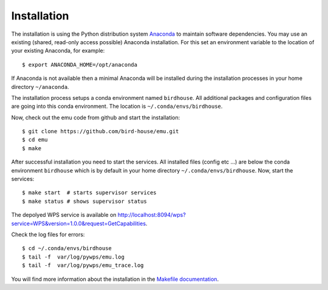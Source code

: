 .. _installation:

Installation
============

The installation is using the Python distribution system `Anaconda`_ to maintain software dependencies. 
You may use an existing (shared, read-only access possible) Anaconda installation. For this set an environment variable to the location of your existing Anaconda, for example::

   $ export ANACONDA_HOME=/opt/anaconda

If Anaconda is not available then a minimal Anaconda will be installed during the installation processes in your home directory ``~/anaconda``. 

The installation process setups a conda environment named ``birdhouse``. All additional packages and configuration files are going into this conda environment. The location is ``~/.conda/envs/birdhouse``.

Now, check out the emu code from github and start the installation::

   $ git clone https://github.com/bird-house/emu.git
   $ cd emu
   $ make

After successful installation you need to start the services. All installed files (config etc ...) are below the conda environment ``birdhouse`` which is by default in your home directory ``~/.conda/envs/birdhouse``. Now, start the services::

   $ make start  # starts supervisor services
   $ make status # shows supervisor status

The depolyed WPS service is available on http://localhost:8094/wps?service=WPS&version=1.0.0&request=GetCapabilities.

Check the log files for errors::

   $ cd ~/.conda/envs/birdhouse
   $ tail -f  var/log/pywps/emu.log
   $ tail -f  var/log/pywps/emu_trace.log

You will find more information about the installation in the `Makefile documentation <http://birdhousebuilderbootstrap.readthedocs.org/en/latest/>`_.

.. _`Anaconda`: http://www.continuum.io/
